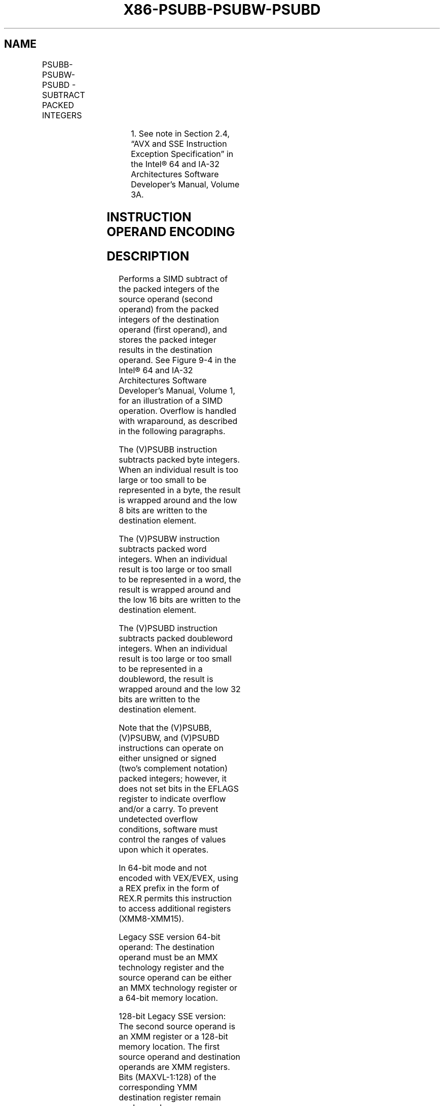 .nh
.TH "X86-PSUBB-PSUBW-PSUBD" "7" "May 2019" "TTMO" "Intel x86-64 ISA Manual"
.SH NAME
PSUBB-PSUBW-PSUBD - SUBTRACT PACKED INTEGERS
.TS
allbox;
l l l l l 
l l l l l .
\fB\fCOpcode/Instruction\fR	\fB\fCOp/En\fR	\fB\fC64/32 bit Mode Support\fR	\fB\fCCPUID Feature Flag\fR	\fB\fCDescription\fR
NP 0F F8 /mm, mm/m64	A	V/V	MMX	T{
Subtract packed byte integers in mm.
T}
66 0F F8 /xmm2/m128	A	V/V	SSE2	T{
Subtract packed byte integers in xmm1.
T}
NP 0F F9 /mm, mm/m64	A	V/V	MMX	T{
Subtract packed word integers in mm.
T}
66 0F F9 /xmm2/m128	A	V/V	SSE2	T{
Subtract packed word integers in xmm1.
T}
NP 0F FA /mm, mm/m64	A	V/V	MMX	T{
Subtract packed doubleword integers in mm.
T}
66 0F FA /xmm2/m128	A	V/V	SSE2	T{
Subtract packed doubleword integers in xmm1.
T}
T{
VEX.128.66.0F.WIG F8 /r VPSUBB xmm1, xmm2, xmm3/m128
T}
	B	V/V	AVX	T{
Subtract packed byte integers in xmm2.
T}
T{
VEX.128.66.0F.WIG F9 /r VPSUBW xmm1, xmm2, xmm3/m128
T}
	B	V/V	AVX	T{
Subtract packed word integers in xmm2.
T}
T{
VEX.128.66.0F.WIG FA /r VPSUBD xmm1, xmm2, xmm3/m128
T}
	B	V/V	AVX	T{
Subtract packed doubleword integers in xmm2.
T}
T{
VEX.256.66.0F.WIG F8 /r VPSUBB ymm1, ymm2, ymm3/m256
T}
	B	V/V	AVX2	T{
Subtract packed byte integers in ymm2.
T}
T{
VEX.256.66.0F.WIG F9 /r VPSUBW ymm1, ymm2, ymm3/m256
T}
	B	V/V	AVX2	T{
Subtract packed word integers in ymm2.
T}
T{
VEX.256.66.0F.WIG FA /r VPSUBD ymm1, ymm2, ymm3/m256
T}
	B	V/V	AVX2	T{
Subtract packed doubleword integers in ymm2.
T}
T{
EVEX.128.66.0F.WIG F8 /r VPSUBB xmm1 {k1}{z}, xmm2, xmm3/m128
T}
	C	V/V	AVX512VL AVX512BW	T{
Subtract packed byte integers in xmm3/m128 from xmm2 and store in xmm1 using writemask k1.
T}
T{
EVEX.256.66.0F.WIG F8 /r VPSUBB ymm1 {k1}{z}, ymm2, ymm3/m256
T}
	C	V/V	AVX512VL AVX512BW	T{
Subtract packed byte integers in ymm3/m256 from ymm2 and store in ymm1 using writemask k1.
T}
T{
EVEX.512.66.0F.WIG F8 /r VPSUBB zmm1 {k1}{z}, zmm2, zmm3/m512
T}
	C	V/V	AVX512BW	T{
Subtract packed byte integers in zmm3/m512 from zmm2 and store in zmm1 using writemask k1.
T}
T{
EVEX.128.66.0F.WIG F9 /r VPSUBW xmm1 {k1}{z}, xmm2, xmm3/m128
T}
	C	V/V	AVX512VL AVX512BW	T{
Subtract packed word integers in xmm3/m128 from xmm2 and store in xmm1 using writemask k1.
T}
T{
EVEX.256.66.0F.WIG F9 /r VPSUBW ymm1 {k1}{z}, ymm2, ymm3/m256
T}
	C	V/V	AVX512VL AVX512BW	T{
Subtract packed word integers in ymm3/m256 from ymm2 and store in ymm1 using writemask k1.
T}
T{
EVEX.512.66.0F.WIG F9 /r VPSUBW zmm1 {k1}{z}, zmm2, zmm3/m512
T}
	C	V/V	AVX512BW	T{
Subtract packed word integers in zmm3/m512 from zmm2 and store in zmm1 using writemask k1.
T}
.TE

.TS
allbox;
l l l l l 
l l l l l .
T{
EVEX.128.66.0F.W0 FA /r VPSUBD xmm1 {k1}{z}, xmm2, xmm3/m128/m32bcst
T}
	D	V/V	AVX512VL AVX512F	T{
Subtract packed doubleword integers in xmm3/m128/m32bcst from xmm2 and store in xmm1 using writemask k1.
T}
T{
EVEX.256.66.0F.W0 FA /r VPSUBD ymm1 {k1}{z}, ymm2, ymm3/m256/m32bcst
T}
	D	V/V	AVX512VL AVX512F	T{
Subtract packed doubleword integers in ymm3/m256/m32bcst from ymm2 and store in ymm1 using writemask k1.
T}
T{
EVEX.512.66.0F.W0 FA /r VPSUBD zmm1 {k1}{z}, zmm2, zmm3/m512/m32bcst
T}
	D	V/V	AVX512F	T{
Subtract packed doubleword integers in zmm3/m512/m32bcst from zmm2 and store in zmm1 using writemask k1
T}
.TE

.PP
.RS

.PP
1\&. See note in Section 2.4, “AVX and SSE Instruction Exception
Specification” in the Intel® 64 and IA\-32 Architectures Software
Developer’s Manual, Volume 3A.

.RE

.SH INSTRUCTION OPERAND ENCODING
.TS
allbox;
l l l l l l 
l l l l l l .
Op/En	Tuple Type	Operand 1	Operand 2	Operand 3	Operand 4
A	NA	ModRM:reg (r, w)	ModRM:r/m (r)	NA	NA
B	NA	ModRM:reg (w)	VEX.vvvv (r)	ModRM:r/m (r)	NA
C	Full Mem	ModRM:reg (w)	EVEX.vvvv (r)	ModRM:r/m (r)	NA
D	Full	ModRM:reg (w)	EVEX.vvvv (r)	ModRM:r/m (r)	NA
.TE

.SH DESCRIPTION
.PP
Performs a SIMD subtract of the packed integers of the source operand
(second operand) from the packed integers of the destination operand
(first operand), and stores the packed integer results in the
destination operand. See Figure 9\-4 in
the Intel® 64 and IA\-32 Architectures Software Developer’s Manual,
Volume 1, for an illustration of a SIMD operation. Overflow is handled
with wraparound, as described in the following paragraphs.

.PP
The (V)PSUBB instruction subtracts packed byte integers. When an
individual result is too large or too small to be represented in a byte,
the result is wrapped around and the low 8 bits are written to the
destination element.

.PP
The (V)PSUBW instruction subtracts packed word integers. When an
individual result is too large or too small to be represented in a word,
the result is wrapped around and the low 16 bits are written to the
destination element.

.PP
The (V)PSUBD instruction subtracts packed doubleword integers. When an
individual result is too large or too small to be represented in a
doubleword, the result is wrapped around and the low 32 bits are written
to the destination element.

.PP
Note that the (V)PSUBB, (V)PSUBW, and (V)PSUBD instructions can operate
on either unsigned or signed (two's complement notation) packed
integers; however, it does not set bits in the EFLAGS register to
indicate overflow and/or a carry. To prevent undetected overflow
conditions, software must control the ranges of values upon which it
operates.

.PP
In 64\-bit mode and not encoded with VEX/EVEX, using a REX prefix in the
form of REX.R permits this instruction to access additional registers
(XMM8\-XMM15).

.PP
Legacy SSE version 64\-bit operand: The destination operand must be an
MMX technology register and the source operand can be either an MMX
technology register or a 64\-bit memory location.

.PP
128\-bit Legacy SSE version: The second source operand is an XMM register
or a 128\-bit memory location. The first source operand and destination
operands are XMM registers. Bits (MAXVL\-1:128) of the corresponding YMM
destination register remain unchanged.

.PP
VEX.128 encoded version: The second source operand is an XMM register or
a 128\-bit memory location. The first source operand and destination
operands are XMM registers. Bits (MAXVL\-1:128) of the destination YMM
register are zeroed.

.PP
VEX.256 encoded versions: The second source operand is an YMM register
or an 256\-bit memory location. The first source operand and destination
operands are YMM registers. Bits (MAXVL\-1:256) of the corresponding ZMM
register are zeroed.

.PP
EVEX encoded VPSUBD: The second source operand is a ZMM/YMM/XMM
register, a 512/256/128\-bit memory location or a 512/256/128\-bit vector
broadcasted from a 32/64\-bit memory location. The first source operand
and destination operands are ZMM/YMM/XMM registers. The destination is
conditionally updated with writemask k1.

.PP
EVEX encoded VPSUBB/W: The second source operand is a ZMM/YMM/XMM
register, a 512/256/128\-bit memory location. The first source operand
and destination operands are ZMM/YMM/XMM registers. The destination is
conditionally updated with writemask k1.

.SH OPERATION
.SS PSUBB (with 64\-bit operands)
.PP
.RS

.nf
DEST[7:0] ← DEST[7:0] − SRC[7:0];
(* Repeat subtract operation for 2nd through 7th byte *)
DEST[63:56] ← DEST[63:56] − SRC[63:56];

.fi
.RE

.SS PSUBW (with 64\-bit operands)
.PP
.RS

.nf
DEST[15:0] ← DEST[15:0] − SRC[15:0];
(* Repeat subtract operation for 2nd and 3rd word *)
DEST[63:48] ← DEST[63:48] − SRC[63:48];

.fi
.RE

.SS PSUBD (with 64\-bit operands)
.PP
.RS

.nf
DEST[31:0] ← DEST[31:0] − SRC[31:0];
DEST[63:32] ← DEST[63:32] − SRC[63:32];

.fi
.RE

.SS PSUBD (with 128\-bit operands)
.PP
.RS

.nf
DEST[31:0] ← DEST[31:0] − SRC[31:0];
(* Repeat subtract operation for 2nd and 3rd doubleword *)
DEST[127:96] ← DEST[127:96] − SRC[127:96];

.fi
.RE

.SS VPSUBB (EVEX encoded versions)
.PP
.RS

.nf
(KL, VL) = (16, 128), (32, 256), (64, 512)
FOR j←0 TO KL\-1
    i←j * 8
    IF k1[j] OR *no writemask*
        THEN DEST[i+7:i]←SRC1[i+7:i] \- SRC2[i+7:i]
        ELSE
            IF *merging\-masking* ; merging\-masking
                THEN *DEST[i+7:i] remains unchanged*
                ELSE *zeroing\-masking*
                        ; zeroing\-masking
                    DEST[i+7:i] = 0
            FI
    FI;
ENDFOR;
DEST[MAXVL\-1:VL] ← 0

.fi
.RE

.SS VPSUBW (EVEX encoded versions)
.PP
.RS

.nf
(KL, VL) = (8, 128), (16, 256), (32, 512)
FOR j←0 TO KL\-1
    i←j * 16
    IF k1[j] OR *no writemask*
        THEN DEST[i+15:i]←SRC1[i+15:i] \- SRC2[i+15:i]
        ELSE
            IF *merging\-masking* ; merging\-masking
                THEN *DEST[i+15:i] remains unchanged*
                ELSE *zeroing\-masking*
                        ; zeroing\-masking
                    DEST[i+15:i] = 0
            FI
    FI;
ENDFOR;
DEST[MAXVL\-1:VL] ← 0

.fi
.RE

.SS VPSUBD (EVEX encoded versions)
.PP
.RS

.nf
(KL, VL) = (4, 128), (8, 256), (16, 512)
FOR j←0 TO KL\-1
    i←j * 32
    IF k1[j] OR *no writemask* THEN
            IF (EVEX.b = 1) AND (SRC2 *is memory*)
                THEN DEST[i+31:i]←SRC1[i+31:i] \- SRC2[31:0]
                ELSE DEST[i+31:i]←SRC1[i+31:i] \- SRC2[i+31:i]
            FI;
        ELSE
            IF *merging\-masking* ; merging\-masking
                THEN *DEST[i+31:i] remains unchanged*
                ELSE *zeroing\-masking*
                        ; zeroing\-masking
                    DEST[i+31:i] ← 0
            FI
    FI;
ENDFOR;
DEST[MAXVL\-1:VL] ← 0

.fi
.RE

.SS VPSUBB (VEX.256 encoded version)
.PP
.RS

.nf
DEST[7:0] ←SRC1[7:0]\-SRC2[7:0]
DEST[15:8] ←SRC1[15:8]\-SRC2[15:8]
DEST[23:16] ←SRC1[23:16]\-SRC2[23:16]
DEST[31:24] ←SRC1[31:24]\-SRC2[31:24]
DEST[39:32] ←SRC1[39:32]\-SRC2[39:32]
DEST[47:40] ←SRC1[47:40]\-SRC2[47:40]
DEST[55:48] ←SRC1[55:48]\-SRC2[55:48]
DEST[63:56] ←SRC1[63:56]\-SRC2[63:56]
DEST[71:64] ←SRC1[71:64]\-SRC2[71:64]
DEST[79:72] ←SRC1[79:72]\-SRC2[79:72]
DEST[87:80] ←SRC1[87:80]\-SRC2[87:80]
DEST[95:88] ←SRC1[95:88]\-SRC2[95:88]
DEST[103:96] ←SRC1[103:96]\-SRC2[103:96]
DEST[111:104] ←SRC1[111:104]\-SRC2[111:104]
DEST[119:112] ←SRC1[119:112]\-SRC2[119:112]
DEST[127:120] ←SRC1[127:120]\-SRC2[127:120]
DEST[135:128] ←SRC1[135:128]\-SRC2[135:128]
DEST[143:136] ←SRC1[143:136]\-SRC2[143:136]
DEST[151:144] ←SRC1[151:144]\-SRC2[151:144]
DEST[159:152] ←SRC1[159:152]\-SRC2[159:152]
DEST[167:160] ←SRC1[167:160]\-SRC2[167:160]
DEST[175:168] ←SRC1[175:168]\-SRC2[175:168]
DEST[183:176] ←SRC1[183:176]\-SRC2[183:176]
DEST[191:184] ←SRC1[191:184]\-SRC2[191:184]
DEST[199:192] ←SRC1[199:192]\-SRC2[199:192]
DEST[207:200] ←SRC1[207:200]\-SRC2[207:200]
DEST[215:208] ←SRC1[215:208]\-SRC2[215:208]
DEST[223:216] ←SRC1[223:216]\-SRC2[223:216]
DEST[231:224] ←SRC1[231:224]\-SRC2[231:224]
DEST[239:232] ←SRC1[239:232]\-SRC2[239:232]
DEST[247:240] ←SRC1[247:240]\-SRC2[247:240]
DEST[255:248] ←SRC1[255:248]\-SRC2[255:248]
DEST[MAXVL\-1:256] ←0

.fi
.RE

.SS VPSUBB (VEX.128 encoded version)
.PP
.RS

.nf
DEST[7:0] ←SRC1[7:0]\-SRC2[7:0]
DEST[15:8] ←SRC1[15:8]\-SRC2[15:8]
DEST[23:16] ←SRC1[23:16]\-SRC2[23:16]
DEST[31:24] ←SRC1[31:24]\-SRC2[31:24]
DEST[39:32] ←SRC1[39:32]\-SRC2[39:32]
DEST[47:40] ←SRC1[47:40]\-SRC2[47:40]
DEST[55:48] ←SRC1[55:48]\-SRC2[55:48]
DEST[63:56] ←SRC1[63:56]\-SRC2[63:56]
DEST[71:64] ←SRC1[71:64]\-SRC2[71:64]
DEST[79:72] ←SRC1[79:72]\-SRC2[79:72]
DEST[87:80] ←SRC1[87:80]\-SRC2[87:80]
DEST[95:88] ←SRC1[95:88]\-SRC2[95:88]
DEST[103:96] ←SRC1[103:96]\-SRC2[103:96]
DEST[111:104] ←SRC1[111:104]\-SRC2[111:104]
DEST[119:112] ←SRC1[119:112]\-SRC2[119:112]
DEST[127:120] ←SRC1[127:120]\-SRC2[127:120]
DEST[MAXVL\-1:128] ←0

.fi
.RE

.SS PSUBB (128\-bit Legacy SSE version)
.PP
.RS

.nf
DEST[7:0] ←DEST[7:0]\-SRC[7:0]
DEST[15:8] ←DEST[15:8]\-SRC[15:8]
DEST[23:16] ←DEST[23:16]\-SRC[23:16]
DEST[31:24] ←DEST[31:24]\-SRC[31:24]
DEST[39:32] ←DEST[39:32]\-SRC[39:32]
DEST[47:40] ←DEST[47:40]\-SRC[47:40]
DEST[55:48] ←DEST[55:48]\-SRC[55:48]
DEST[63:56] ←DEST[63:56]\-SRC[63:56]
DEST[71:64] ←DEST[71:64]\-SRC[71:64]
DEST[79:72] ←DEST[79:72]\-SRC[79:72]
DEST[87:80] ←DEST[87:80]\-SRC[87:80]
DEST[95:88] ←DEST[95:88]\-SRC[95:88]
DEST[103:96] ←DEST[103:96]\-SRC[103:96]
DEST[111:104] ←DEST[111:104]\-SRC[111:104]
DEST[119:112] ←DEST[119:112]\-SRC[119:112]
DEST[127:120] ←DEST[127:120]\-SRC[127:120]
DEST[MAXVL\-1:128] (Unmodified)

.fi
.RE

.SS VPSUBW (VEX.256 encoded version)
.PP
.RS

.nf
DEST[15:0] ←SRC1[15:0]\-SRC2[15:0]
DEST[31:16] ←SRC1[31:16]\-SRC2[31:16]
DEST[47:32] ←SRC1[47:32]\-SRC2[47:32]
DEST[63:48] ←SRC1[63:48]\-SRC2[63:48]
DEST[79:64] ←SRC1[79:64]\-SRC2[79:64]
DEST[95:80] ←SRC1[95:80]\-SRC2[95:80]
DEST[111:96] ←SRC1[111:96]\-SRC2[111:96]
DEST[127:112] ←SRC1[127:112]\-SRC2[127:112]
DEST[143:128] ←SRC1[143:128]\-SRC2[143:128]
DEST[159:144] ←SRC1[159:144]\-SRC2[159:144]
DEST[175:160] ←SRC1[175:160]\-SRC2[175:160]
DEST[191:176] ←SRC1[191:176]\-SRC2[191:176]
DEST[207:192] ←SRC1207:192]\-SRC2[207:192]
DEST[223:208] ←SRC1[223:208]\-SRC2[223:208]
DEST[239:224] ←SRC1[239:224]\-SRC2[239:224]
DEST[255:240] ←SRC1[255:240]\-SRC2[255:240]
DEST[MAXVL\-1:256] ←0

.fi
.RE

.SS VPSUBW (VEX.128 encoded version)
.PP
.RS

.nf
DEST[15:0] ←SRC1[15:0]\-SRC2[15:0]
DEST[31:16] ←SRC1[31:16]\-SRC2[31:16]
DEST[47:32] ←SRC1[47:32]\-SRC2[47:32]
DEST[63:48] ←SRC1[63:48]\-SRC2[63:48]
DEST[79:64] ←SRC1[79:64]\-SRC2[79:64]
DEST[95:80] ←SRC1[95:80]\-SRC2[95:80]
DEST[111:96] ←SRC1[111:96]\-SRC2[111:96]
DEST[127:112] ←SRC1[127:112]\-SRC2[127:112]
DEST[MAXVL\-1:128] ←0

.fi
.RE

.SS PSUBW (128\-bit Legacy SSE version)
.PP
.RS

.nf
DEST[15:0] ←DEST[15:0]\-SRC[15:0]
DEST[31:16] ←DEST[31:16]\-SRC[31:16]
DEST[47:32] ←DEST[47:32]\-SRC[47:32]
DEST[63:48] ←DEST[63:48]\-SRC[63:48]
DEST[79:64] ←DEST[79:64]\-SRC[79:64]
DEST[95:80] ←DEST[95:80]\-SRC[95:80]
DEST[111:96] ←DEST[111:96]\-SRC[111:96]
DEST[127:112] ←DEST[127:112]\-SRC[127:112]
DEST[MAXVL\-1:128] (Unmodified)

.fi
.RE

.SS VPSUBD (VEX.256 encoded version)
.PP
.RS

.nf
DEST[31:0] ←SRC1[31:0]\-SRC2[31:0]
DEST[63:32] ←SRC1[63:32]\-SRC2[63:32]
DEST[95:64] ←SRC1[95:64]\-SRC2[95:64]
DEST[127:96] ←SRC1[127:96]\-SRC2[127:96]
DEST[159:128] ←SRC1[159:128]\-SRC2[159:128]
DEST[191:160] ←SRC1[191:160]\-SRC2[191:160]
DEST[223:192] ←SRC1[223:192]\-SRC2[223:192]
DEST[255:224] ←SRC1[255:224]\-SRC2[255:224]
DEST[MAXVL\-1:256] ←0

.fi
.RE

.SS VPSUBD (VEX.128 encoded version)
.PP
.RS

.nf
DEST[31:0] ←SRC1[31:0]\-SRC2[31:0]
DEST[63:32] ←SRC1[63:32]\-SRC2[63:32]
DEST[95:64] ←SRC1[95:64]\-SRC2[95:64]
DEST[127:96] ←SRC1[127:96]\-SRC2[127:96]
DEST[MAXVL\-1:128] ←0

.fi
.RE

.SS PSUBD (128\-bit Legacy SSE version)
.PP
.RS

.nf
DEST[31:0] ←DEST[31:0]\-SRC[31:0]
DEST[63:32] ←DEST[63:32]\-SRC[63:32]
DEST[95:64] ←DEST[95:64]\-SRC[95:64]
DEST[127:96] ←DEST[127:96]\-SRC[127:96]
DEST[MAXVL\-1:128] (Unmodified)

.fi
.RE

.SH INTEL C/C++ COMPILER INTRINSIC EQUIVALENTS
.PP
.RS

.nf
VPSUBB \_\_m512i \_mm512\_sub\_epi8(\_\_m512i a, \_\_m512i b);

VPSUBB \_\_m512i \_mm512\_mask\_sub\_epi8(\_\_m512i s, \_\_mmask64 k, \_\_m512i a, \_\_m512i b);

VPSUBB \_\_m512i \_mm512\_maskz\_sub\_epi8( \_\_mmask64 k, \_\_m512i a, \_\_m512i b);

VPSUBB \_\_m256i \_mm256\_mask\_sub\_epi8(\_\_m256i s, \_\_mmask32 k, \_\_m256i a, \_\_m256i b);

VPSUBB \_\_m256i \_mm256\_maskz\_sub\_epi8( \_\_mmask32 k, \_\_m256i a, \_\_m256i b);

VPSUBB \_\_m128i \_mm\_mask\_sub\_epi8(\_\_m128i s, \_\_mmask16 k, \_\_m128i a, \_\_m128i b);

VPSUBB \_\_m128i \_mm\_maskz\_sub\_epi8( \_\_mmask16 k, \_\_m128i a, \_\_m128i b);

VPSUBW \_\_m512i \_mm512\_sub\_epi16(\_\_m512i a, \_\_m512i b);

VPSUBW \_\_m512i \_mm512\_mask\_sub\_epi16(\_\_m512i s, \_\_mmask32 k, \_\_m512i a, \_\_m512i b);

VPSUBW \_\_m512i \_mm512\_maskz\_sub\_epi16( \_\_mmask32 k, \_\_m512i a, \_\_m512i b);

VPSUBW \_\_m256i \_mm256\_mask\_sub\_epi16(\_\_m256i s, \_\_mmask16 k, \_\_m256i a, \_\_m256i b);

VPSUBW \_\_m256i \_mm256\_maskz\_sub\_epi16( \_\_mmask16 k, \_\_m256i a, \_\_m256i b);

VPSUBW \_\_m128i \_mm\_mask\_sub\_epi16(\_\_m128i s, \_\_mmask8 k, \_\_m128i a, \_\_m128i b);

VPSUBW \_\_m128i \_mm\_maskz\_sub\_epi16( \_\_mmask8 k, \_\_m128i a, \_\_m128i b);

VPSUBD \_\_m512i \_mm512\_sub\_epi32(\_\_m512i a, \_\_m512i b);

VPSUBD \_\_m512i \_mm512\_mask\_sub\_epi32(\_\_m512i s, \_\_mmask16 k, \_\_m512i a, \_\_m512i b);

VPSUBD \_\_m512i \_mm512\_maskz\_sub\_epi32( \_\_mmask16 k, \_\_m512i a, \_\_m512i b);

VPSUBD \_\_m256i \_mm256\_mask\_sub\_epi32(\_\_m256i s, \_\_mmask8 k, \_\_m256i a, \_\_m256i b);

VPSUBD \_\_m256i \_mm256\_maskz\_sub\_epi32( \_\_mmask8 k, \_\_m256i a, \_\_m256i b);

VPSUBD \_\_m128i \_mm\_mask\_sub\_epi32(\_\_m128i s, \_\_mmask8 k, \_\_m128i a, \_\_m128i b);

VPSUBD \_\_m128i \_mm\_maskz\_sub\_epi32( \_\_mmask8 k, \_\_m128i a, \_\_m128i b);

PSUBB:\_\_m64 \_mm\_sub\_pi8(\_\_m64 m1, \_\_m64 m2)

(V)PSUBB:\_\_m128i \_mm\_sub\_epi8 ( \_\_m128i a, \_\_m128i b)

VPSUBB:\_\_m256i \_mm256\_sub\_epi8 ( \_\_m256i a, \_\_m256i b)

PSUBW:\_\_m64 \_mm\_sub\_pi16(\_\_m64 m1, \_\_m64 m2)

(V)PSUBW:\_\_m128i \_mm\_sub\_epi16 ( \_\_m128i a, \_\_m128i b)

VPSUBW:\_\_m256i \_mm256\_sub\_epi16 ( \_\_m256i a, \_\_m256i b)

PSUBD:\_\_m64 \_mm\_sub\_pi32(\_\_m64 m1, \_\_m64 m2)

(V)PSUBD:\_\_m128i \_mm\_sub\_epi32 ( \_\_m128i a, \_\_m128i b)

VPSUBD:\_\_m256i \_mm256\_sub\_epi32 ( \_\_m256i a, \_\_m256i b)

.fi
.RE

.SH FLAGS AFFECTED
.PP
None.

.SH NUMERIC EXCEPTIONS
.PP
None.

.SH OTHER EXCEPTIONS
.PP
Non\-EVEX\-encoded instruction, see Exceptions Type 4.

.PP
EVEX\-encoded VPSUBD, see Exceptions Type E4.

.PP
EVEX\-encoded VPSUBB/W, see Exceptions Type E4.nb.

.SH SEE ALSO
.PP
x86\-manpages(7) for a list of other x86\-64 man pages.

.SH COLOPHON
.PP
This UNOFFICIAL, mechanically\-separated, non\-verified reference is
provided for convenience, but it may be incomplete or broken in
various obvious or non\-obvious ways. Refer to Intel® 64 and IA\-32
Architectures Software Developer’s Manual for anything serious.

.br
This page is generated by scripts; therefore may contain visual or semantical bugs. Please report them (or better, fix them) on https://github.com/ttmo-O/x86-manpages.

.br
MIT licensed by TTMO 2020 (Turkish Unofficial Chamber of Reverse Engineers - https://ttmo.re).
